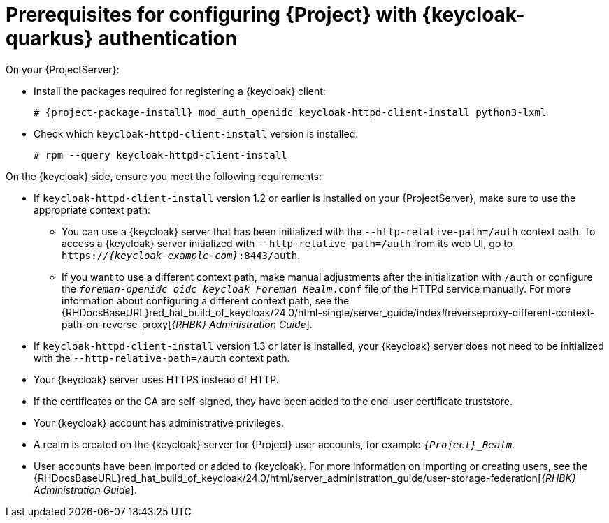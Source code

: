 [id="prerequisites-for-configuring-{project-context}-with-keycloak-authentication_{context}"]
= Prerequisites for configuring {Project} with {keycloak-quarkus} authentication

On your {ProjectServer}:

* Install the packages required for registering a {keycloak} client:
+
[options="nowrap", subs="verbatim,quotes,attributes"]
----
# {project-package-install} mod_auth_openidc keycloak-httpd-client-install python3-lxml
----
// python3-lxml is only needed on EL9 because of https://issues.redhat.com/browse/RHEL-31496
* Check which `keycloak-httpd-client-install` version is installed:
+
[options="nowrap", subs="verbatim,quotes,attributes"]
----
# rpm --query keycloak-httpd-client-install
----

On the {keycloak} side, ensure you meet the following requirements:

* If `keycloak-httpd-client-install` version 1.2 or earlier is installed on your {ProjectServer}, make sure to use the appropriate context path:
** You can use a {keycloak} server that has been initialized with the `--http-relative-path=/auth` context path.
To access a {keycloak} server initialized with `--http-relative-path=/auth` from its web UI, go to `https://_{keycloak-example-com}_:8443/auth`.
** If you want to use a different context path, make manual adjustments after the initialization with `/auth` or configure the `_foreman-openidc_oidc_keycloak_Foreman_Realm_.conf` file of the HTTPd service manually.
ifndef::orcharhino[]
For more information about configuring a different context path, see the {RHDocsBaseURL}red_hat_build_of_keycloak/24.0/html-single/server_guide/index#reverseproxy-different-context-path-on-reverse-proxy[_{RHBK} Administration Guide_].
endif::[]
* If `keycloak-httpd-client-install` version 1.3 or later is installed, your {keycloak} server does not need to be initialized with the `--http-relative-path=/auth` context path.
* Your {keycloak} server uses HTTPS instead of HTTP.
* If the certificates or the CA are self-signed, they have been added to the end-user certificate truststore.
* Your {keycloak} account has administrative privileges.
* A realm is created on the {keycloak} server for {Project} user accounts, for example `_{Project}_Realm_`.
* User accounts have been imported or added to {keycloak}.
ifndef::orcharhino[]
For more information on importing or creating users, see the {RHDocsBaseURL}red_hat_build_of_keycloak/24.0/html/server_administration_guide/user-storage-federation[_{RHBK} Administration Guide_].
endif::[]
